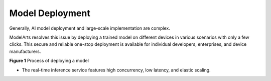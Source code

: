 Model Deployment
================

Generally, AI model deployment and large-scale implementation are complex.

ModelArts resolves this issue by deploying a trained model on different devices in various scenarios with only a few clicks. This secure and reliable one-stop deployment is available for individual developers, enterprises, and device manufacturers.

| **Figure 1** Process of deploying a model
| |image1|

-  The real-time inference service features high concurrency, low latency, and elastic scaling.



.. |image1| image:: /_static/images/en-us_image_0000001110920824.png

